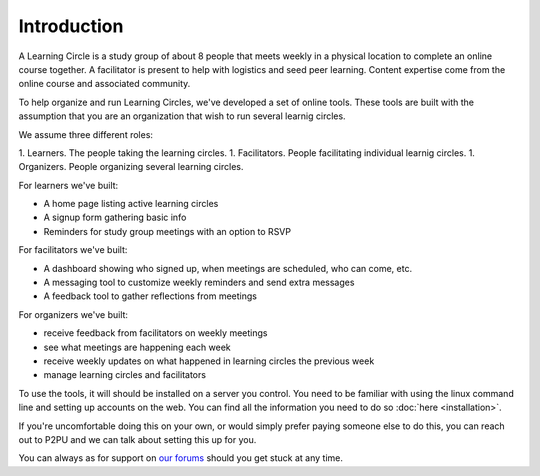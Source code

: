 Introduction
============

A Learning Circle is a study group of about 8 people that meets weekly in a physical location to complete an online course together. A facilitator is present to help with logistics and seed peer learning. Content expertise come from the online course and associated community.

To help organize and run Learning Circles, we've developed a set of online tools. These tools are built with the assumption that you are an organization that wish to run several learnig circles.

We assume three different roles:

1. Learners. The people taking the learning circles.
1. Facilitators. People facilitating individual learnig circles.
1. Organizers. People organizing several learning circles.

For learners we've built:

* A home page listing active learning circles
* A signup form gathering basic info
* Reminders for study group meetings with an option to RSVP

For facilitators we've built:

* A dashboard showing who signed up, when meetings are scheduled, who can come, etc.
* A messaging tool to customize weekly reminders and send extra messages
* A feedback tool to gather reflections from meetings

For organizers we've built:

* receive feedback from facilitators on weekly meetings
* see what meetings are happening each week
* receive weekly updates on what happened in learning circles the previous week
* manage learning circles and facilitators

To use the tools, it will should be installed on a server you control. You need to be familiar with using the linux command line and setting up accounts on the web. You can find all the information you need to do so :doc:`here <installation>`.

If you're uncomfortable doing this on your own, or would simply prefer paying someone else to do this, you can reach out to P2PU and we can talk about setting this up for you.

You can always as for support on `our forums <https://community.p2pu.org>`_ should you get stuck at any time.
